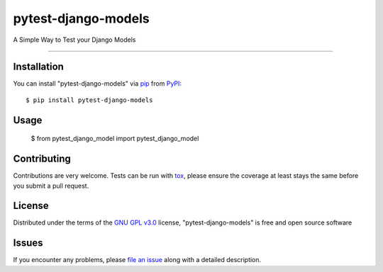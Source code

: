 ====================
pytest-django-models
====================

.. image:: https://img.shields.io/pypi/v/pytest-django-models.svg
    :target: https://pypi.org/project/pytest-django-models
    :alt: PyPI version

.. image:: https://img.shields.io/pypi/pyversions/pytest-django-models.svg
    :target: https://pypi.org/project/pytest-django-models
    :alt: Python versions

.. image:: https://travis-ci.org/kmarilleau/pytest-django-models.svg?branch=master
    :target: https://travis-ci.org/kmarilleau/pytest-django-models
    :alt: See Build Status on Travis CI

A Simple Way to Test your Django Models

----

Installation
------------

You can install "pytest-django-models" via `pip`_ from `PyPI`_::

    $ pip install pytest-django-models


Usage
-----

    $ from pytest_django_model import pytest_django_model

Contributing
------------
Contributions are very welcome. Tests can be run with `tox`_, please ensure
the coverage at least stays the same before you submit a pull request.

License
-------

Distributed under the terms of the `GNU GPL v3.0`_ license, "pytest-django-models" is free and open source software


Issues
------

If you encounter any problems, please `file an issue`_ along with a detailed description.

.. _`Cookiecutter`: https://github.com/audreyr/cookiecutter
.. _`@hackebrot`: https://github.com/hackebrot
.. _`MIT`: http://opensource.org/licenses/MIT
.. _`BSD-3`: http://opensource.org/licenses/BSD-3-Clause
.. _`GNU GPL v3.0`: http://www.gnu.org/licenses/gpl-3.0.txt
.. _`Apache Software License 2.0`: http://www.apache.org/licenses/LICENSE-2.0
.. _`cookiecutter-pytest-plugin`: https://github.com/pytest-dev/cookiecutter-pytest-plugin
.. _`file an issue`: https://github.com/kmarilleau/pytest-django-models/issues
.. _`pytest`: https://github.com/pytest-dev/pytest
.. _`tox`: https://tox.readthedocs.io/en/latest/
.. _`pip`: https://pypi.org/project/pip/
.. _`PyPI`: https://pypi.org/project
